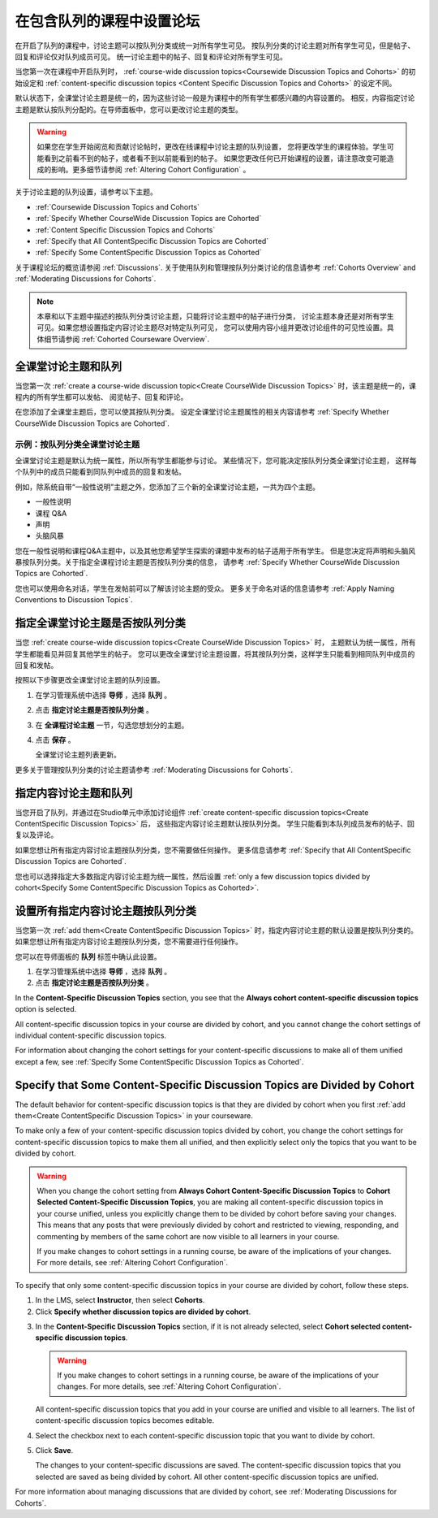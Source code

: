 
.. _Set up Discussions in Cohorted Courses:


######################################################
在包含队列的课程中设置论坛
######################################################

在开启了队列的课程中，讨论主题可以按队列分类或统一对所有学生可见。
按队列分类的讨论主题对所有学生可见，但是帖子、回复和评论仅对队列成员可见。
统一讨论主题中的帖子、回复和评论对所有学生可见。

当您第一次在课程中开启队列时，
:ref:`course-wide discussion topics<Coursewide Discussion Topics and Cohorts>` 
的初始设定和 :ref:`content-specific discussion topics
<Content Specific Discussion Topics and Cohorts>` 的设定不同。

默认状态下，全课堂讨论主题是统一的，因为这些讨论一般是为课程中的所有学生都感兴趣的内容设置的。
相反，内容指定讨论主题是默认按队列分配的。在导师面板中，您可以更改讨论主题的类型。

.. warning:: 如果您在学生开始阅览和贡献讨论帖时，更改在线课程中讨论主题的队列设置，
   您将更改学生的课程体验。学生可能看到之前看不到的帖子，或者看不到以前能看到的帖子。
   如果您更改任何已开始课程的设置，请注意改变可能造成的影响。更多细节请参阅 :ref:`Altering Cohort Configuration` 。

关于讨论主题的队列设置，请参考以下主题。

* :ref:`Coursewide Discussion Topics and Cohorts`
* :ref:`Specify Whether CourseWide Discussion Topics are Cohorted`
* :ref:`Content Specific Discussion Topics and Cohorts`
* :ref:`Specify that All ContentSpecific Discussion Topics are Cohorted`
* :ref:`Specify Some ContentSpecific Discussion Topics as Cohorted`

关于课程论坛的概览请参阅 :ref:`Discussions`.
关于使用队列和管理按队列分类讨论的信息请参考 :ref:`Cohorts Overview` and :ref:`Moderating
Discussions for Cohorts`.

.. note:: 本章和以下主题中描述的按队列分类讨论主题，只能将讨论主题中的帖子进行分类，
   讨论主题本身还是对所有学生可见。如果您想设置指定内容讨论主题尽对特定队列可见，
   您可以使用内容小组并更改讨论组件的可见性设置。具体细节请参阅 :ref:`Cohorted Courseware Overview`.


.. _Coursewide Discussion Topics and Cohorts:

***********************************************
全课堂讨论主题和队列
***********************************************

当您第一次 :ref:`create a course-wide discussion topic<Create CourseWide
Discussion Topics>` 时，该主题是统一的，课程内的所有学生都可以发帖、
阅览帖子、回复和评论。

在您添加了全课堂主题后，您可以使其按队列分类。
设定全课堂讨论主题属性的相关内容请参考 :ref:`Specify Whether
CourseWide Discussion Topics are Cohorted`.

====================================================================
示例：按队列分类全课堂讨论主题
====================================================================

全课堂讨论主题是默认为统一属性，所以所有学生都能参与讨论。
某些情况下，您可能决定按队列分类全课堂讨论主题，
这样每个队列中的成员只能看到同队列中成员的回复和发帖。

例如，除系统自带“一般性说明”主题之外，您添加了三个新的全课堂讨论主题，一共为四个主题。

* 一般性说明
* 课程 Q&A
* 声明
* 头脑风暴

您在一般性说明和课程Q&A主题中，以及其他您希望学生探索的课题中发布的帖子适用于所有学生。
但是您决定将声明和头脑风暴按队列分类。关于指定全课程讨论主题是否按队列分类的信息，
请参考 :ref:`Specify Whether CourseWide Discussion Topics are
Cohorted`.

您也可以使用命名对话，学生在发帖前可以了解该讨论主题的受众。
更多关于命名对话的信息请参考 :ref:`Apply Naming Conventions to Discussion
Topics`.


.. _Specify Whether CourseWide Discussion Topics are Cohorted:

********************************************************************
指定全课堂讨论主题是否按队列分类
********************************************************************

当您 :ref:`create course-wide discussion topics<Create CourseWide
Discussion Topics>` 时， 主题默认为统一属性，所有学生都能看见并回复其他学生的帖子。
您可以更改全课堂讨论主题设置，将其按队列分类，这样学生只能看到相同队列中成员的回复和发帖。

按照以下步骤更改全课堂讨论主题的队列设置。

#. 在学习管理系统中选择 **导师** ，选择 **队列** 。

#. 点击 **指定讨论主题是否按队列分类** 。
   
#. 在 **全课程讨论主题** 一节，勾选您想划分的主题。
   
#. 点击 **保存** 。
   
   全课堂讨论主题列表更新。

.. image:: ../../../shared/building_and_running_chapters/Images/CohortDiscussionsCourseWide.png
  :alt: Two course-wide discussion topics in list, one cohorted and one unified

更多关于管理按队列分类的讨论主题请参考
:ref:`Moderating Discussions for Cohorts`.


.. _Content Specific Discussion Topics and Cohorts:

**********************************************
指定内容讨论主题和队列
**********************************************

当您开启了队列，并通过在Studio单元中添加讨论组件 :ref:`create content-specific
discussion topics<Create ContentSpecific Discussion Topics>`  后，
这些指定内容讨论主题默认按队列分类。
学生只能看到本队列成员发布的帖子、回复以及评论。

如果您想让所有指定内容讨论主题按队列分类，您不需要做任何操作。
更多信息请参考 :ref:`Specify that All ContentSpecific Discussion Topics are Cohorted`.

您也可以选择指定大多数指定内容讨论主题为统一属性，然后设置 :ref:`only a few
discussion topics divided by cohort<Specify Some ContentSpecific Discussion
Topics as Cohorted>`.


.. _Specify that All ContentSpecific Discussion Topics are Cohorted:

*****************************************************************
设置所有指定内容讨论主题按队列分类
*****************************************************************

当您第一次 :ref:`add them<Create ContentSpecific
Discussion Topics>` 时，指定内容讨论主题的默认设置是按队列分类的。
如果您想让所有指定内容讨论主题按队列分类，您不需要进行任何操作。

您可以在导师面板的 **队列** 标签中确认此设置。 

#. 在学习管理系统中选择 **导师** ，选择 **队列** 。

#. 点击 **指定讨论主题是否按队列分类** 。

.. image:: ../../../shared/building_and_running_chapters/Images/CohortDiscussionsSpecifyLink.png
 :alt: The link in the UI to specify whether content specific discussion topics are divided by cohort
   
In the **Content-Specific Discussion Topics** section, you see that the
**Always cohort content-specific discussion topics** option is selected. 

All content-specific discussion topics in your course are divided by cohort,
and you cannot change the cohort settings of individual content-specific
discussion topics.

.. image:: ../../../shared/building_and_running_chapters/Images/CohortDiscussionsAlwaysCohort.png
 :alt: Content specific discussion topics controls with the "Always cohort
  content specific discussion topics" option selected

For information about changing the cohort settings for your content-specific
discussions to make all of them unified except a few, see :ref:`Specify Some
ContentSpecific Discussion Topics as Cohorted`.


.. _Specify Some ContentSpecific Discussion Topics as Cohorted:

**************************************************************************
Specify that Some Content-Specific Discussion Topics are Divided by Cohort
**************************************************************************

The default behavior for content-specific discussion topics is that they are
divided by cohort when you first :ref:`add them<Create ContentSpecific
Discussion Topics>` in your courseware.

To make only a few of your content-specific discussion topics divided by
cohort, you change the cohort settings for content-specific discussion topics
to make them all unified, and then explicitly select only the topics that you
want to be divided by cohort.

.. warning:: When you change the cohort setting from **Always Cohort Content-Specific
   Discussion Topics** to **Cohort Selected Content-Specific Discussion Topics**, 
   you are making all content-specific discussion topics in your course unified, unless
   you explicitly change them to be divided by cohort before saving your changes. 
   This means that any posts that were previously divided by cohort and restricted to 
   viewing, responding, and commenting by members of the same cohort are now visible
   to all learners in your course. 

   If you make changes to cohort settings in a running course, be aware of the
   implications of your changes. For more details, see :ref:`Altering Cohort
   Configuration`.


To specify that only some content-specific discussion topics in your course are
divided by cohort, follow these steps.

#. In the LMS, select **Instructor**, then select **Cohorts**. 

#. Click **Specify whether discussion topics are divided by cohort**. 

.. image:: ../../../shared/building_and_running_chapters/Images/CohortDiscussionsSpecifyLink.png
 :alt: The link in the UI to specify whether content specific discussion topics are divided by cohort
   
3. In the **Content-Specific Discussion Topics** section, if it is not already
   selected, select **Cohort selected content-specific discussion topics**.
   
   .. warning:: If you make changes to cohort settings in a running course, be
      aware of the implications of your changes. For more details, see
      :ref:`Altering Cohort Configuration`.

   All content-specific discussion topics that you add in your course are
   unified and visible to all learners. The list of content-specific
   discussion topics becomes editable.
   
#. Select the checkbox next to each content-specific discussion topic that you
   want to divide by cohort.

   .. image:: ../../../shared/building_and_running_chapters/Images/CohortDiscussionsCohortSelected.png
     :alt: Content specific discussion topics controls with the "Cohort
      selected content specific discussion topics option selected
   
#. Click **Save**.
   
   The changes to your content-specific discussions are saved. The content-specific
   discussion topics that you selected are saved as being divided by cohort. All other
   content-specific discussion topics are unified.

For more information about managing discussions that are divided by cohort, see
:ref:`Moderating Discussions for Cohorts`.

